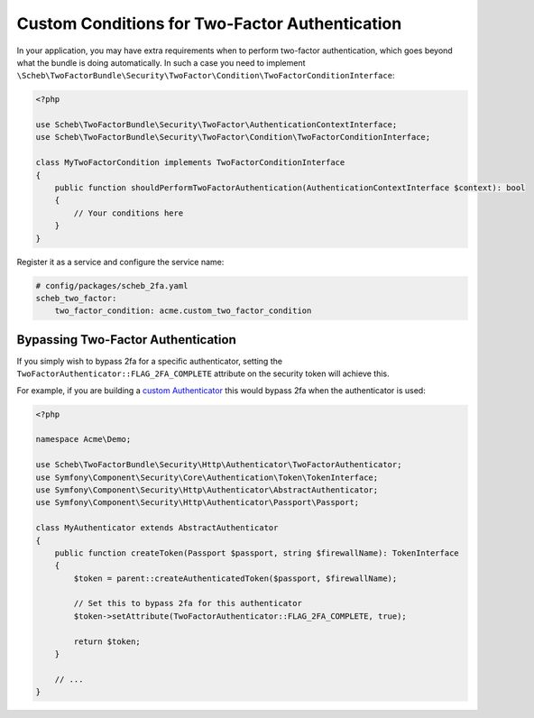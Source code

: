Custom Conditions for Two-Factor Authentication
===============================================

In your application, you may have extra requirements when to perform two-factor authentication, which goes beyond what
the bundle is doing automatically. In such a case you need to implement
``\Scheb\TwoFactorBundle\Security\TwoFactor\Condition\TwoFactorConditionInterface``:

.. code-block:: php

   <?php

   use Scheb\TwoFactorBundle\Security\TwoFactor\AuthenticationContextInterface;
   use Scheb\TwoFactorBundle\Security\TwoFactor\Condition\TwoFactorConditionInterface;

   class MyTwoFactorCondition implements TwoFactorConditionInterface
   {
       public function shouldPerformTwoFactorAuthentication(AuthenticationContextInterface $context): bool
       {
           // Your conditions here
       }
   }

Register it as a service and configure the service name:

.. code-block:: yaml

   # config/packages/scheb_2fa.yaml
   scheb_two_factor:
       two_factor_condition: acme.custom_two_factor_condition

Bypassing Two-Factor Authentication
-----------------------------------

If you simply wish to bypass 2fa for a specific authenticator, setting the
``TwoFactorAuthenticator::FLAG_2FA_COMPLETE`` attribute on the security token will achieve this.

For example, if you are building a `custom Authenticator <https://symfony.com/doc/current/security/custom_authenticator.html>`_
this would bypass 2fa when the authenticator is used:

.. code-block:: php

   <?php

   namespace Acme\Demo;

   use Scheb\TwoFactorBundle\Security\Http\Authenticator\TwoFactorAuthenticator;
   use Symfony\Component\Security\Core\Authentication\Token\TokenInterface;
   use Symfony\Component\Security\Http\Authenticator\AbstractAuthenticator;
   use Symfony\Component\Security\Http\Authenticator\Passport\Passport;

   class MyAuthenticator extends AbstractAuthenticator
   {
       public function createToken(Passport $passport, string $firewallName): TokenInterface
       {
           $token = parent::createAuthenticatedToken($passport, $firewallName);

           // Set this to bypass 2fa for this authenticator
           $token->setAttribute(TwoFactorAuthenticator::FLAG_2FA_COMPLETE, true);

           return $token;
       }

       // ...
   }
